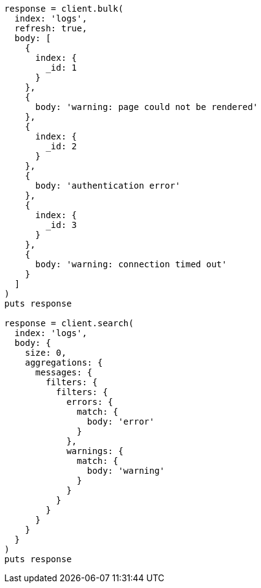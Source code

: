 [source, ruby]
----
response = client.bulk(
  index: 'logs',
  refresh: true,
  body: [
    {
      index: {
        _id: 1
      }
    },
    {
      body: 'warning: page could not be rendered'
    },
    {
      index: {
        _id: 2
      }
    },
    {
      body: 'authentication error'
    },
    {
      index: {
        _id: 3
      }
    },
    {
      body: 'warning: connection timed out'
    }
  ]
)
puts response

response = client.search(
  index: 'logs',
  body: {
    size: 0,
    aggregations: {
      messages: {
        filters: {
          filters: {
            errors: {
              match: {
                body: 'error'
              }
            },
            warnings: {
              match: {
                body: 'warning'
              }
            }
          }
        }
      }
    }
  }
)
puts response
----
